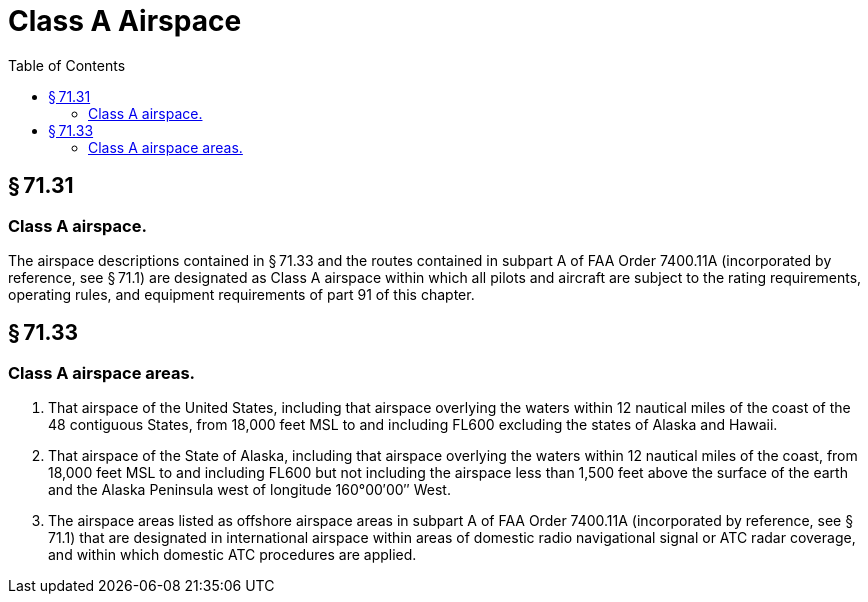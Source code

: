 # Class A Airspace
:toc:

## § 71.31

### Class A airspace.

The airspace descriptions contained in § 71.33 and the routes contained in subpart A of FAA Order 7400.11A (incorporated by reference, see § 71.1) are designated as Class A airspace within which all pilots and aircraft are subject to the rating requirements, operating rules, and equipment requirements of part 91 of this chapter.

## § 71.33

### Class A airspace areas.

. That airspace of the United States, including that airspace overlying the waters within 12 nautical miles of the coast of the 48 contiguous States, from 18,000 feet MSL to and including FL600 excluding the states of Alaska and Hawaii.
. That airspace of the State of Alaska, including that airspace overlying the waters within 12 nautical miles of the coast, from 18,000 feet MSL to and including FL600 but not including the airspace less than 1,500 feet above the surface of the earth and the Alaska Peninsula west of longitude 160°00′00″ West.
. The airspace areas listed as offshore airspace areas in subpart A of FAA Order 7400.11A (incorporated by reference, see § 71.1) that are designated in international airspace within areas of domestic radio navigational signal or ATC radar coverage, and within which domestic ATC procedures are applied.

